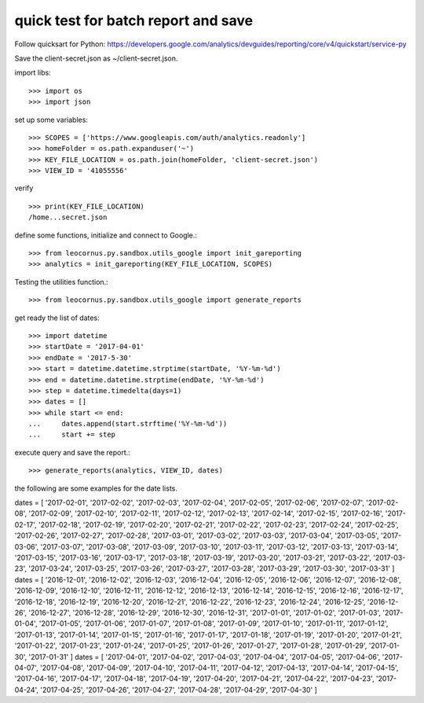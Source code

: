 quick test for batch report and save
====================================

Follow quicksart for Python: 
https://developers.google.com/analytics/devguides/reporting/core/v4/quickstart/service-py

Save the client-secret.json as ~/client-secret.json.

import libs::

  >>> import os
  >>> import json

set up some variables::

  >>> SCOPES = ['https://www.googleapis.com/auth/analytics.readonly']
  >>> homeFolder = os.path.expanduser('~')
  >>> KEY_FILE_LOCATION = os.path.join(homeFolder, 'client-secret.json')
  >>> VIEW_ID = '41055556' 

verify ::

  >>> print(KEY_FILE_LOCATION)
  /home...secret.json

define some functions, initialize and connect to Google.::

  >>> from leocornus.py.sandbox.utils_google import init_gareporting
  >>> analytics = init_gareporting(KEY_FILE_LOCATION, SCOPES)

Testing the utilities function.::

  >>> from leocornus.py.sandbox.utils_google import generate_reports

get ready the list of dates::

  >>> import datetime
  >>> startDate = '2017-04-01'
  >>> endDate = '2017-5-30'
  >>> start = datetime.datetime.strptime(startDate, '%Y-%m-%d')
  >>> end = datetime.datetime.strptime(endDate, '%Y-%m-%d')
  >>> step = datetime.timedelta(days=1)
  >>> dates = []
  >>> while start <= end:
  ...     dates.append(start.strftime('%Y-%m-%d'))
  ...     start += step

execute query and save the report.::

  >>> generate_reports(analytics, VIEW_ID, dates)

the following are some examples for the date lists.

dates = [ '2017-02-01', '2017-02-02', '2017-02-03', '2017-02-04', '2017-02-05', '2017-02-06', '2017-02-07', '2017-02-08', '2017-02-09', '2017-02-10', '2017-02-11', '2017-02-12', '2017-02-13', '2017-02-14', '2017-02-15', '2017-02-16', '2017-02-17', '2017-02-18', '2017-02-19', '2017-02-20', '2017-02-21', '2017-02-22', '2017-02-23', '2017-02-24', '2017-02-25', '2017-02-26', '2017-02-27', '2017-02-28', '2017-03-01', '2017-03-02', '2017-03-03', '2017-03-04', '2017-03-05', '2017-03-06', '2017-03-07', '2017-03-08', '2017-03-09', '2017-03-10', '2017-03-11', '2017-03-12', '2017-03-13', '2017-03-14', '2017-03-15', '2017-03-16', '2017-03-17', '2017-03-18', '2017-03-19', '2017-03-20', '2017-03-21', '2017-03-22', '2017-03-23', '2017-03-24', '2017-03-25', '2017-03-26', '2017-03-27', '2017-03-28', '2017-03-29', '2017-03-30', '2017-03-31' ]
dates = [ '2016-12-01', '2016-12-02', '2016-12-03', '2016-12-04', '2016-12-05', '2016-12-06', '2016-12-07', '2016-12-08', '2016-12-09', '2016-12-10', '2016-12-11', '2016-12-12', '2016-12-13', '2016-12-14', '2016-12-15', '2016-12-16', '2016-12-17', '2016-12-18', '2016-12-19', '2016-12-20', '2016-12-21', '2016-12-22', '2016-12-23', '2016-12-24', '2016-12-25', '2016-12-26', '2016-12-27', '2016-12-28', '2016-12-29', '2016-12-30', '2016-12-31', '2017-01-01', '2017-01-02', '2017-01-03', '2017-01-04', '2017-01-05', '2017-01-06', '2017-01-07', '2017-01-08', '2017-01-09', '2017-01-10', '2017-01-11', '2017-01-12', '2017-01-13', '2017-01-14', '2017-01-15', '2017-01-16', '2017-01-17', '2017-01-18', '2017-01-19', '2017-01-20', '2017-01-21', '2017-01-22', '2017-01-23', '2017-01-24', '2017-01-25', '2017-01-26', '2017-01-27', '2017-01-28', '2017-01-29', '2017-01-30', '2017-01-31' ]
dates = [ '2017-04-01', '2017-04-02', '2017-04-03', '2017-04-04', '2017-04-05', '2017-04-06', '2017-04-07', '2017-04-08', '2017-04-09', '2017-04-10', '2017-04-11', '2017-04-12', '2017-04-13', '2017-04-14', '2017-04-15', '2017-04-16', '2017-04-17', '2017-04-18', '2017-04-19', '2017-04-20', '2017-04-21', '2017-04-22', '2017-04-23', '2017-04-24', '2017-04-25', '2017-04-26', '2017-04-27', '2017-04-28', '2017-04-29', '2017-04-30' ]

